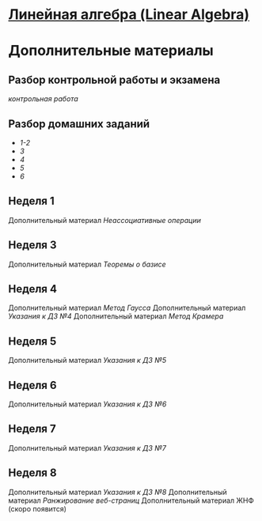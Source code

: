 * [[https://class.coursera.org/linalg-001][Линейная алгебра (Linear Algebra)]]

* Дополнительные материалы 
** Разбор контрольной работы и экзамена
   [[hw/midterm_sol.pdf][контрольная работа]]

** Разбор домашних заданий
 * [[hw/hwsol01-02.pdf][1-2]]
 * [[hw/hwsol03.pdf][3]]
 * [[hw/hwsol04.pdf][4]]
 * [[hw/hwsol05.pdf][5]]
 * [[hw/hwsol06][6]]

** Неделя 1
   Дополнительный материал [[hw/week01.pdf][Неассоциативные операции]]

** Неделя 3
   Дополнительный материал [[hw/week03.pdf][Теоремы о базисе]]

** Неделя 4
   Дополнительный материал [[hw/week04_1.pdf][Метод Гаусса]]
   Дополнительный материал [[hw/hint04v2.pdf][Указания к ДЗ №4]]
   Дополнительный материал [[hw/week04_2.pdf][Метод Крамера]]

** Неделя 5
   Дополнительный материал [[hw/hint05.pdf][Указания к ДЗ №5]]

** Неделя 6
   Дополнительный материал [[hw/hint06.pdf][Указания к ДЗ №6]]

** Неделя 7
   Дополнительный материал [[hw/hint07.pdf][Указания к ДЗ №7]]

** Неделя 8
   Дополнительный материал [[hw/hint08.pdf][Указания к ДЗ №8]]
   Дополнительный материал [[hw/week08_frobeniusperon.pdf][Ранжирование веб-страниц]]
   Дополнительный материал ЖНФ (скоро появится)
